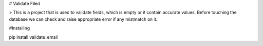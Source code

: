 # Validate Filed

> This is a project that is used to validate fields, which is empty or it contain accurate values. Before touching the database we can check and raise appropriate error if any mistmatch on it.

#Installing

pip install validate_email

